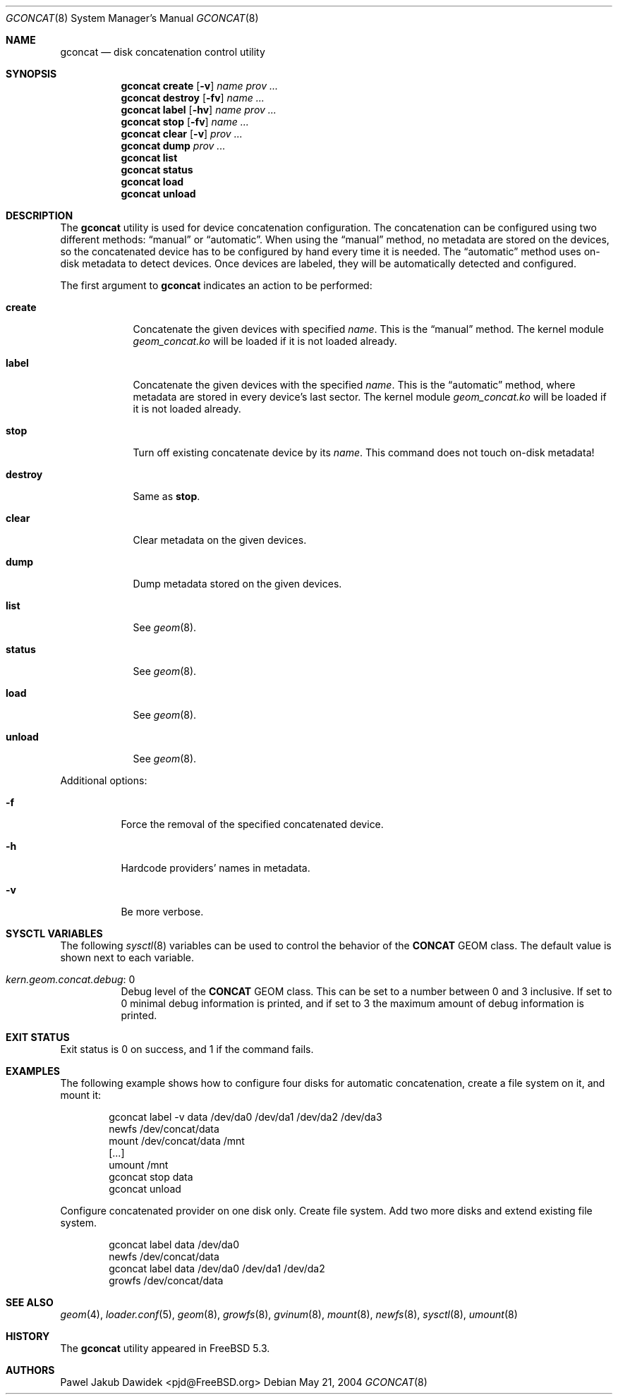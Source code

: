 .\" Copyright (c) 2004-2005 Pawel Jakub Dawidek <pjd@FreeBSD.org>
.\" All rights reserved.
.\"
.\" Redistribution and use in source and binary forms, with or without
.\" modification, are permitted provided that the following conditions
.\" are met:
.\" 1. Redistributions of source code must retain the above copyright
.\"    notice, this list of conditions and the following disclaimer.
.\" 2. Redistributions in binary form must reproduce the above copyright
.\"    notice, this list of conditions and the following disclaimer in the
.\"    documentation and/or other materials provided with the distribution.
.\"
.\" THIS SOFTWARE IS PROVIDED BY THE AUTHORS AND CONTRIBUTORS ``AS IS'' AND
.\" ANY EXPRESS OR IMPLIED WARRANTIES, INCLUDING, BUT NOT LIMITED TO, THE
.\" IMPLIED WARRANTIES OF MERCHANTABILITY AND FITNESS FOR A PARTICULAR PURPOSE
.\" ARE DISCLAIMED.  IN NO EVENT SHALL THE AUTHORS OR CONTRIBUTORS BE LIABLE
.\" FOR ANY DIRECT, INDIRECT, INCIDENTAL, SPECIAL, EXEMPLARY, OR CONSEQUENTIAL
.\" DAMAGES (INCLUDING, BUT NOT LIMITED TO, PROCUREMENT OF SUBSTITUTE GOODS
.\" OR SERVICES; LOSS OF USE, DATA, OR PROFITS; OR BUSINESS INTERRUPTION)
.\" HOWEVER CAUSED AND ON ANY THEORY OF LIABILITY, WHETHER IN CONTRACT, STRICT
.\" LIABILITY, OR TORT (INCLUDING NEGLIGENCE OR OTHERWISE) ARISING IN ANY WAY
.\" OUT OF THE USE OF THIS SOFTWARE, EVEN IF ADVISED OF THE POSSIBILITY OF
.\" SUCH DAMAGE.
.\"
.\" $FreeBSD: release/10.0.0/sbin/geom/class/concat/gconcat.8 248385 2013-03-16 22:02:47Z joel $
.\"
.Dd May 21, 2004
.Dt GCONCAT 8
.Os
.Sh NAME
.Nm gconcat
.Nd "disk concatenation control utility"
.Sh SYNOPSIS
.Nm
.Cm create
.Op Fl v
.Ar name
.Ar prov ...
.Nm
.Cm destroy
.Op Fl fv
.Ar name ...
.Nm
.Cm label
.Op Fl hv
.Ar name
.Ar prov ...
.Nm
.Cm stop
.Op Fl fv
.Ar name ...
.Nm
.Cm clear
.Op Fl v
.Ar prov ...
.Nm
.Cm dump
.Ar prov ...
.Nm
.Cm list
.Nm
.Cm status
.Nm
.Cm load
.Nm
.Cm unload
.Sh DESCRIPTION
The
.Nm
utility is used for device concatenation configuration.
The concatenation can be configured using two different methods:
.Dq manual
or
.Dq automatic .
When using the
.Dq manual
method, no metadata are stored on the devices, so the concatenated
device has to be configured by hand every time it is needed.
The
.Dq automatic
method uses on-disk metadata to detect devices.
Once devices are labeled, they will be automatically detected and
configured.
.Pp
The first argument to
.Nm
indicates an action to be performed:
.Bl -tag -width ".Cm destroy"
.It Cm create
Concatenate the given devices with specified
.Ar name .
This is the
.Dq manual
method.
The kernel module
.Pa geom_concat.ko
will be loaded if it is not loaded already.
.It Cm label
Concatenate the given devices with the specified
.Ar name .
This is the
.Dq automatic
method, where metadata are stored in every device's last sector.
The kernel module
.Pa geom_concat.ko
will be loaded if it is not loaded already.
.It Cm stop
Turn off existing concatenate device by its
.Ar name .
This command does not touch on-disk metadata!
.It Cm destroy
Same as
.Cm stop .
.It Cm clear
Clear metadata on the given devices.
.It Cm dump
Dump metadata stored on the given devices.
.It Cm list
See
.Xr geom 8 .
.It Cm status
See
.Xr geom 8 .
.It Cm load
See
.Xr geom 8 .
.It Cm unload
See
.Xr geom 8 .
.El
.Pp
Additional options:
.Bl -tag -width indent
.It Fl f
Force the removal of the specified concatenated device.
.It Fl h
Hardcode providers' names in metadata.
.It Fl v
Be more verbose.
.El
.Sh SYSCTL VARIABLES
The following
.Xr sysctl 8
variables can be used to control the behavior of the
.Nm CONCAT
GEOM class.
The default value is shown next to each variable.
.Bl -tag -width indent
.It Va kern.geom.concat.debug : No 0
Debug level of the
.Nm CONCAT
GEOM class.
This can be set to a number between 0 and 3 inclusive.
If set to 0 minimal debug information is printed, and if set to 3 the
maximum amount of debug information is printed.
.El
.Sh EXIT STATUS
Exit status is 0 on success, and 1 if the command fails.
.Sh EXAMPLES
The following example shows how to configure four disks for automatic
concatenation, create a file system on it, and mount it:
.Bd -literal -offset indent
gconcat label -v data /dev/da0 /dev/da1 /dev/da2 /dev/da3
newfs /dev/concat/data
mount /dev/concat/data /mnt
[...]
umount /mnt
gconcat stop data
gconcat unload
.Ed
.Pp
Configure concatenated provider on one disk only.
Create file system.
Add two more disks and extend existing file system.
.Bd -literal -offset indent
gconcat label data /dev/da0
newfs /dev/concat/data
gconcat label data /dev/da0 /dev/da1 /dev/da2
growfs /dev/concat/data
.Ed
.Sh SEE ALSO
.Xr geom 4 ,
.Xr loader.conf 5 ,
.Xr geom 8 ,
.Xr growfs 8 ,
.Xr gvinum 8 ,
.Xr mount 8 ,
.Xr newfs 8 ,
.Xr sysctl 8 ,
.Xr umount 8
.Sh HISTORY
The
.Nm
utility appeared in
.Fx 5.3 .
.Sh AUTHORS
.An Pawel Jakub Dawidek Aq pjd@FreeBSD.org
